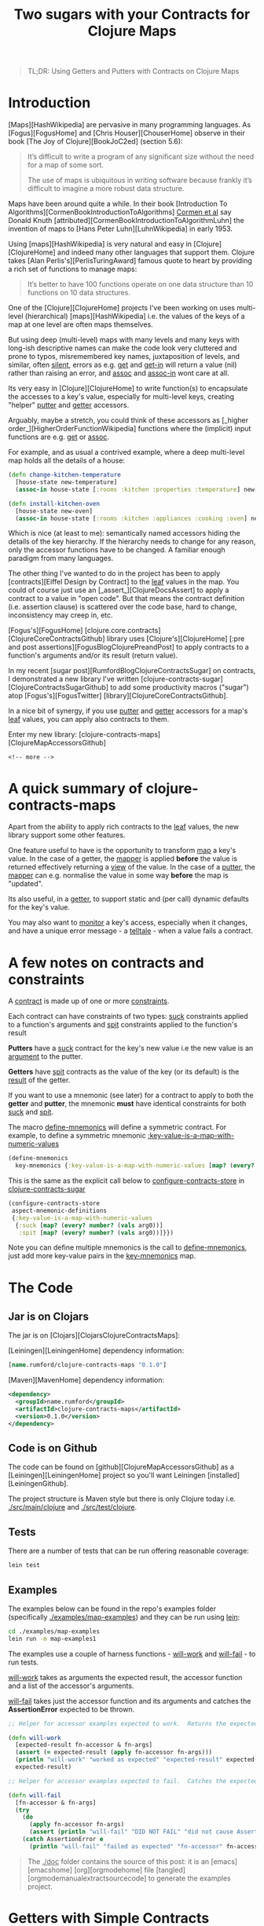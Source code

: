 #+title: Two sugars with your Contracts for Clojure Maps
#+tags: clojure map accessor aspect contract
#+options: H:4 toc:2
#+options: ^:{}
#+STARTUP: hidestars
#+TAGS: noexport(e)
#+EXPORT_EXCLUDE_TAGS: noexport
#+OCTOPRESS_CATEGORIES: clojure map aspect contract
#+OCTOPRESS_COMMENTS: testing ox-md-octopress
#+PROPERTY: :mkdirp yes
#+BEGIN_QUOTE
TL;DR: Using Getters and Putters with Contracts on Clojure Maps
#+END_QUOTE
* Introduction

[Maps][HashWikipedia] are pervasive in many programming languages. As  [Fogus][FogusHome] and
[Chris Houser][ChouserHome] observe in their book [The Joy of Clojure][BookJoC2ed] (section 5.6):

#+BEGIN_QUOTE
It’s difficult to write a program of any significant size without the
need for a map of some sort.

The use of maps is ubiquitous in writing software because frankly it’s
difficult to imagine a more robust data structure.
#+END_QUOTE

Maps  have been around quite a while.  In their book [Introduction To
Algorithms][CormenBookIntroductionToAlgorithms] _Cormen et al_ say Donald Knuth
[attributed][CormenBookIntroductionToAlgorithmLuhn] the invention of
maps to [Hans Peter Luhn][LuhnWikipedia] in early 1953.

Using [maps][HashWikipedia] is very natural and easy in
[Clojure][ClojureHome] and indeed many other languages that support
them. Clojure takes [Alan Perlis's][PerlisTuringAward]
famous quote to heart by providing a rich set of functions to manage maps:

#+BEGIN_QUOTE
It’s better to have 100 functions operate on one data structure than 10 functions on 10 data structures.
#+END_QUOTE

One of the [Clojure][ClojureHome] projects I've been working on uses
multi-level (hierarchical) [maps][HashWikipedia] i.e. the values of the keys of a map at one level are often maps
themselves. 

But using deep (multi-level) maps with many levels and many keys with long-ish
descriptive names can make the code look very cluttered and prone to
typos, misremembered key names, juxtaposition of levels, and similar,
often _silent_, errors as e.g. _get_ and _get-in_ will return a
value (nil) rather than raising an error, and _assoc_ and _assoc-in_
wont care at all.

Its very easy in [Clojure][ClojureHome] to write function(s) to encapsulate
the accesses to a key's value, especially for multi-level keys, creating
"helper" _putter_ and _getter_ accessors. 

Arguably, maybe  a stretch, you could think of these accessors as
[_higher order_][HigherOrderFunctionWikipedia] functions where the (implicit) input functions are e.g.
_get_ or _assoc_.

For example, and as usual a contrived example, where a deep multi-level map
holds all the details of a house:

#+BEGIN_SRC clojure :tangle no
(defn change-kitchen-temperature
  [house-state new-temperature]
  (assoc-in house-state [:rooms :kitchen :properties :temperature] new-temperature))
#+END_SRC

#+BEGIN_SRC clojure :tangle no
(defn install-kitchen-oven
  [house-state new-oven]
  (assoc-in house-state [:rooms :kitchen :appliances :cooking :oven] new-oven))
#+END_SRC

Which is nice (at least to me): semantically named accessors hiding
the details of the key hierarchy.  If the hierarchy needs to change for
any reason, only the accessor functions have to be changed.  A familiar enough
paradigm from many languages.

The other thing I've wanted to do in the project  has been
to apply  [contracts][Eiffel Design by Contract] to the _leaf_ values in the map. You could
of course just use an [_assert_][ClojureDocsAssert] to apply a contract to a value in "open code".
But that means the contract definition (i.e. assertion clause)
is scattered over the code base, hard to change, inconsistency may
creep in, etc.

[Fogus's][FogusHome]
[clojure.core.contracts][ClojureCoreContractsGithub] library uses
[Clojure's][ClojureHome] [:pre and post
assertions][FogusBlogClojurePreandPost] to apply contracts to a
function's arguments and/or its result (return value). 

In my recent [sugar post][RumfordBlogClojureContractsSugar] on contracts, I demonstrated a
new library I've written
[clojure-contracts-sugar][ClojureContractsSugarGithub] to add some
productivity macros ("sugar") atop [Fogus's][FogusTwitter] [library][ClojureCoreContractsGithub].

In a nice bit of synergy, if you use _putter_ and _getter_ accessors
for a map's _leaf_ values, you can apply also contracts to them.

Enter my new library: [clojure-contracts-maps][ClojureMapAccessorsGithub] 

#+BEGIN_SRC
<!-- more -->
#+END_SRC


* A quick summary of clojure-contracts-maps

Apart from the ability to apply rich contracts to the _leaf_ values,
the new library support some other features.

One feature useful to have is the opportunity to transform _map_ a
key's value.
In the case of a getter, the _mapper_ is applied *before* the value is
returned effectively returning a _view_ of the value.  In the case of a _putter_,
the _mapper_ can e.g. normalise the value in some way *before* the map
is "updated".

Its also useful, in a _getter_,  to support static and (per call) dynamic defaults for the key's
value.

You may also want to _monitor_ a key's access, especially when it
changes, and have a unique error message - a _telltale_ - when a value
fails a contract.


* A few notes on contracts and constraints

A _contract_ is made up of one or more _constraints_.

Each contract can have constraints of two types: _suck_ constraints
applied to a function's arguments and _spit_ constraints applied to
the function's result

*Putters* have a _suck_ contract for the key's new value  i.e the new value 
is an _argument_ to the putter.

*Getters* have _spit_ contracts as the value of the key (or its default)
is the _result_ of the getter.

If you want to use a mnemonic (see later) for a contract to apply to
both the *getter* and *putter*, the mnemonic *must* have identical
constraints for both _suck_ and _spit_.

The macro _define-mnemonics_ will define a symmetric contract. For
example, to define a symmetric mnemonic _:key-value-is-a-map-with-numeric-values_

#+BEGIN_SRC clojure :tangle no
(define-mnemonics
  key-mnemonics {:key-value-is-a-map-with-numeric-values [map? (every? number? (vals arg0))]}) 
#+END_SRC

This is the same as the explicit call below to _configure-contracts-store_
in _clojure-contracts-sugar_

#+BEGIN_SRC clojure :tangle no
(configure-contracts-store
 aspect-mnemonic-definitions
 {:key-value-is-a-map-with-numeric-values
  {:suck [map? (every? number? (vals arg0))]
   :spit [map? (every? number? (vals arg0))]}}) 
#+END_SRC

Note you can define multiple mnemonics is the call to
_define-mnemonics_, just add more key-value pairs in the
_key-mnemonics_ map.


* The Code

** Jar is on Clojars

The jar is on [Clojars][ClojarsClojureContractsMaps]:

[Leiningen][LeiningenHome] dependency information:

#+BEGIN_SRC clojure :tangle no
[name.rumford/clojure-contracts-maps "0.1.0"]
#+END_SRC

[Maven][MavenHome] dependency information:

#+BEGIN_SRC xml :tangle no
<dependency>
  <groupId>name.rumford</groupId>
  <artifactId>clojure-contracts-maps</artifactId>
  <version>0.1.0</version>
</dependency>
#+END_SRC

** Code is on Github

The code can be found on [github][ClojureMapAccessorsGithub]
as a [Leiningen][LeiningenHome]
project so you'll want Leiningen [installed][LeiningenGithub].

The project structure is Maven style but there is only Clojure today
i.e. _./src/main/clojure_ and _./src/test/clojure_.

** Tests

There are a number of tests that can be run offering reasonable coverage:

#+BEGIN_SRC bash
lein test
#+END_SRC

** Examples

The examples below can be found in the repo's examples folder
(specifically _./examples/map-examples_) and they can be run using
_lein_:

#+BEGIN_SRC bash :tangle no
cd ./examples/map-examples
lein run -m map-examples1
#+END_SRC

#+BEGIN_SRC clojure :mkdirp yes :exports none :tangle ../examples/map-examples/src/main/clojure/map_examples1.clj
(ns map-examples1
  (:require [clojure-contracts-maps :as cma
             :refer (define-map-get-accessor
                      define-map-put-accessor
                      compose-map-get-accessor
                      define-map-accessors
                      define-mnemonics)]))

#+END_SRC

The examples use a couple of harness functions - _will-work_ and
_will-fail_ - to run tests.

_will-work_ takes as arguments the expected result, the accessor
function and a list of the accessor's arguments. 

_will-fail_ takes just the accessor function and its arguments and
catches the *AssertionError* expected to be thrown.

#+BEGIN_SRC clojure :mkdirp yes :exports both :tangle :tangle ../examples/map-examples/src/main/clojure/map_examples1.clj
;; Helper for accessor examples expected to work.  Returns the expected result, else fails

(defn will-work
  [expected-result fn-accessor & fn-args]
  (assert (= expected-result (apply fn-accessor fn-args)))
  (println "will-work" "worked as expected" "expected-result" expected-result "fn-accessor" fn-accessor "fn-args" fn-args)
  expected-result)

;; Helper for accessor examples expected to fail.  Catches the expected AssertionError, else fails.

(defn will-fail
  [fn-accessor & fn-args]
  (try
    (do
      (apply fn-accessor fn-args)
      (assert (println "will-fail" "DID NOT FAIL" "did not cause AssertionError" "fn-accessor" fn-accessor "fn-args" fn-args)))
    (catch AssertionError e
      (println "will-fail" "failed as expected" "fn-accessor" fn-accessor "fn-args" fn-args))))

#+end_src

#+BEGIN_QUOTE
The _./doc_ folder contains the source of this post: it is an [emacs][emacshome] [org][orgmodehome] file [tangled][orgmodemanualextractsourcecode] to generate the examples project.
#+END_QUOTE

#+BEGIN_SRC clojure  :exports none :tangle ../examples/map-examples/src/main/clojure/map_examples1.clj
;; Wrapper to run all tests
(defn run-all-tests
 [& args]
#+end_src


* Getters with Simple Contracts

To define a getter call the _define-map-get-accessor_ macro with its
(minimum) arguments: 

1. the key's name; and 

2. the contract (constraints) to enforce on the key's value

#+BEGIN_QUOTE
Remember: *getter* contracts have _spit_ constraints - the contract is
applied to the result of the getter.
#+END_QUOTE


** Example - a getter for a key with a numeric value

For example to ensure the value of key _:a_ is a number:

#+begin_src clojure :tangle ../examples/map-examples/src/main/clojure/map_examples1.clj
;; Example - a getter for a key with a numeric value

;; This example shows how to define a getter function that ensures the
;; returned value of key :a is a number:
 
(def get-key-a (define-map-get-accessor :a :number))

;; Explcitly call the function

(get-key-a {:a 1})
;; =>
1

;; But lets use the will-work helper to ensure the result is as expected

(will-work 1 get-key-a {:a 1}) 
;; =>
1
#+end_src

#+BEGIN_QUOTE
Its worth noting that _:number_ here implies {:spit number?}
#+END_QUOTE

** Example - a getter using static and/or dynamic defaults

You can define the _getter_ accessor  with a static default
value to be returned if the key is not present in the map (exact
the same semantics as _get_ with a default value).

#+BEGIN_QUOTE
Note the contract is applied to the *result* of the accessor so
defaults must comply with the contract.

This is lazy though -  if a  default is never needed,
the contract will never be applied to it.
#+END_QUOTE

To provide a _static_ default use the optional parameter _default_ on
the call to _define-map-get-accessor_.

#+begin_src clojure :tangle ../examples/map-examples/src/main/clojure/map_examples1.clj
;; Example - a getter with a static default for key :d
 
(def get-key-d (define-map-get-accessor :d :number default 42))

;; This will work

(will-work 42 get-key-d {})
;; =>
42

;; Note the key is present but its value of nil will fail the :number contract

(will-fail get-key-d {:d nil}) 
#+end_src

Alternatively a dynamic default can be provided as the second argument
in a call to the getter. 

The dynamic default takes precedence over the static one (if supplied).

#+begin_src clojure :tangle ../examples/map-examples/src/main/clojure/map_examples1.clj
;; Example - a getter called with a dynamic, per call, default for key :d

;; The key's value, if present, alway takes precedence over any default

(will-work 55 get-key-d {:d 55} 99)
;; =>
55

;; The static default (if supplied) is used if the key is not present

(will-work 42 get-key-d {}) 
;; =>
42

;; But a per-call dynamic default take precedence over the static one

(will-work 99 get-key-d {} 99)
;; =>
99

(will-work 567 get-key-d {} 567)
;; =>
567
#+end_src


* Putters with Simple Contracts

A simple putter uses Clojure's _assoc_ function and returns the updated
map; the original map is, of course, unchanged.

You can define equivalent _putter_ accessors, constrained in the
same way as  _getters_, by calling the _define-map-put-accessor_ macro  with its
(minimum) parameters (same as for a getter): 

1. the key's name; and

2. the contract (constraints) to enforce on the key's value

#+BEGIN_QUOTE
Remember: *putter* contracts have _suck_ constraints - the contract is
applied to the argument with (new) value of the key.
#+END_QUOTE

** Example - a putter for a key with a numeric value

#+begin_src clojure :tangle ../examples/map-examples/src/main/clojure/map_examples1.clj
;; Example - define a putter for the value of key :d which must be a number

(def put-key-d (define-map-put-accessor :d :number))

;; Create a new map with the new value for key :d

(def map-with-old-value-of-d {:d 99})

(def map-with-new-value-of-d (put-key-d map-with-old-value-of-d 123))

;; Using the getter on the updated map will return the new value of :d

(will-work 123 get-key-d map-with-new-value-of-d)
;; =>
123

;; The old map is of course unchanged

(will-work 99 get-key-d map-with-old-value-of-d)
;; =>
99
#+end_src


* Using a telltale to aid diagnosis of assertion errors

Errors generated by Clojure's [pre and post assertions][[[FogusBlogClojurePreAndPost]]] 
are of type *AssertionError*.

Although they produce a (Java) stack track and precisely specify the
assertion causing the error, they do not provide any information to
identify the context  of the error i.e. which key suffered the error?

As an aid to providing some context and help identify the
cause of the error, you can provide an optional _telltale_ parameter to the
accessor function definition.  The _telltale_ is a description (string) to be printed
if/when an *AssertionError* occurs.

** Example - a getter with a telltale

#+begin_src clojure :tangle ../examples/map-examples/src/main/clojure/map_examples1.clj
;; Example - a getter with a telltale
 
(def get-key-d (define-map-get-accessor :d :number default 42 telltale "The value of key :d was not a number"))

;; The call to get-key-d below will fail with an asertion error

(will-fail get-key-d {:d "value of d must be a string else will fail"}) 
;; =>  will fail with message something like:
;; Contract Failure Value >class clojure.lang.PersistentArrayMap< >{:d "value of d must be a string else will fail"}< REASON The value of key :d was not a number
#+end_src

** Example - a putter with a telltale

#+begin_src clojure :tangle ../examples/map-examples/src/main/clojure/map_examples1.clj
;; Example - a putter with a telltale
 
(def put-key-e (define-map-put-accessor :e :string telltale "The new value of key :e was not a string"))

;; The call to put-key-e below will fail with an asertion error

(will-fail put-key-e {:e ":e is always a string"} 123) 
;; =>  will fail with message something like:
;; Contract Failure Value >class clojure.lang.PersistentArrayMap< >{:d ":e is always a string"}< REASON The new value of key :e was not a string
#+end_src


* Contracts for Keys with multiple constraints

In  the examples so far the contract (constraints)  applied to the value of a
key has been simple - e.g. just a number or string.

In fact, contracts  can be far "richer": You can use anything supported by
[clojure-contracts-sugar][ClojureContractsSugarGithub].  

Rich contracts were illustrated in my 
[contracts sugar post][RumfordBlogClojureContractsSugar] and allow one or more 
constraints to be applied to the key's value.  

Multiple constraints can be specified in the definition of the accessor simply as a vector of the individual constraints.

Or you can use _mnemonics_ to "package" rich, complex contracts with multiple constraints,
again as described in the [sugar post][RumfordBlogClojureContractsSugar].

Some examples should help flesh this out.

** Example - a getter for a positive numeric key value

To ensure a key's value is a positive number, the contract's vector of
constraints would be:

#+BEGIN_SRC clojure :tangle no
[:number :pos]
#+END_SRC

#+begin_src clojure :tangle ../examples/map-examples/src/main/clojure/map_examples1.clj
;; Example - a getter for a positive numeric key value

(def get-key-m (define-map-get-accessor :m [:number :pos] telltale ":m must be a positive number"))

;; This works

(will-work 3 get-key-m {:m 3})
;; =>
3

;; But this will fail

(will-fail get-key-m {:m -3})
;; => And should produce a message like:
;; Contract Failure Value >class clojure.lang.PersistentArrayMap< >{:m -3}< KEY :m REASON :m must be a positive number
#+end_src

** Example - a getter to ensure a key's value is a map with keyword keys and numeric values

Using an example based on one in the [sugar
post][RumfordBlogClojureContractsSugar], this one needs to ensure a key's new value is a map, and its keys are keywords and
the values are numbers. The contract is:

#+BEGIN_SRC  clojure :tangle no
[:map (every? keyword? (keys arg0)) (every? number? (vals arg0))]
#+END_SRC

Note the key's value is available for use explicitly in the contract
as _arg0_ - see the [sugar post][RumfordBlogClojureContractsSugar] for
an explanation of the use of _relative_ argument names such as _arg0_.

#+begin_src clojure :tangle ../examples/map-examples/src/main/clojure/map_examples1.clj
;; Example - a getter to ensure a key's value is a map with keyword keys and numeric values

;; Note the constraint form uses arg0 to refer to the passed map

(def get-key-n (define-map-get-accessor :n [:map (every? keyword? (keys arg0)) (every? number? (vals arg0))] telltale ":n must be a map with keywords keys and numeric values"))

;; This works

(will-work {:a 1 :b 2 :c 3} get-key-n {:n {:a 1 :b 2 :c 3}})
;; =>
{:a 1 :b 2 :c 3}

;; But this will fail

(will-fail get-key-n {:n {"x" 1 "y" 2 "z" 3}})
;; => And should produce a message like:
;; Contract Failure Value >class clojure.lang.PersistentArrayMap< >{:n {"x" 1, "y" 2, "z" 3}}< KEY :n REASON :n must be a map with keywords keys and numeric values
#+end_src

** Example - a getter with a custom predicate

You can define your own predicate functions, not just use
[Clojure's][ClojureHome] "built-ins" (e.g. _map?_, _number?_,
_string?_, etc). For example, a predicate function to ensure the value is a map with
keywords keys and numeric values would be
something like this:

#+begin_src clojure :tangle ../examples/map-examples/src/main/clojure/map_examples1.clj
;; Example - a custom predicate to ensure a map's keys are keywords and values are numeric

(defn is-map-with-keyword-keys-and-numeric-values?
  [source-map]
  {:pre [(map? source-map) (every? keyword? (keys source-map)) (every? number? (vals source-map))]}
  source-map)
#+end_src

# #+BEGIN_QUOTE
# Note the predicate function must be fully resolved in the call to the accessor definition by adding a [syntax-quote][8thLightBlokQuotingWithoutConfusion] (single back quote).
# #+END_QUOTE

The custom predicate can be used in the accessor definition just like
a "built-in":

#+begin_src clojure :tangle ../examples/map-examples/src/main/clojure/map_examples1.clj
;; Example - a rich getter using a custom predicate

(def get-key-p (define-map-get-accessor :p is-map-with-keyword-keys-and-numeric-values?  telltale ":p failed predicate is-map-with-keyword-keys-and-numeric-values?"))

;; This works

(will-work {:a 1 :b 2 :c 3} get-key-p {:p {:a 1 :b 2 :c 3}})
;; =>
{:a 1 :b 2 :c 3}

;; But this will fail

(will-fail get-key-p {:p {"x" 1 "y" 2 "z" 3}})
;; => And should produce a message like:
;; Contract Failure Value >class clojure.lang.PersistentArrayMap< >{:p {"x" 1, "y" 2, "z" 3}}< KEY :p REASON :p failed predicate is-map-with-keyword-keys-and-numeric-values?
#+end_src

** Example - a getter with a custom mnemonic for the key

_Mnemonics_ are a feature of
[clojure-contracts-sugar][ClojureContractsSugarGithub] for defining,
re-using and composing contracts, usually with multiple constraints.

This example again is based loosely on one in my [sugar
post][RumfordBlogClojureContractsSugar] and demonstrates how to implement the
_is-map-with-keyword-keys-and-numeric-values?_ predicate function
using a mnemonic.

#+BEGIN_QUOTE
Note the example uses the *sugar* macro _define-mnemonics_ to simplify the
definition of a symmetric (i.e. _suck_ and _spit_) contract suitable
for use in the definition of both a getter (spit) *and* putter (suck).
#+END_QUOTE

#+BEGIN_SRC clojure :tangle ../examples/map-examples/src/main/clojure/map_examples1.clj
;; Define a custom mnemonic map-special ensuring a map with keyword keys and numeric values.

;; Note the mnemonic is suitable for a both a getter and putter i.e it has the same *suck* and *spit* constraints

(define-mnemonics
  key-mnemonics {:key-value-is-a-map-with-numeric-values [map? (every? number? (vals arg0))]}) 
#+END_SRC

The example:

#+begin_src clojure :tangle ../examples/map-examples/src/main/clojure/map_examples1.clj
;; Example - a getter with a custom mnemonic for the key

;; Use the :key-value-is-a-map-with-numeric-values mnemonic for the key contract 
;; to ensure the key's value is a map with numeric values.

(def get-key-q (define-map-get-accessor :q :key-value-is-a-map-with-numeric-values telltale ":q failed contract key-value-is-a-map-with-numeric-values"))

;; This works

(will-work {:a 1 :b 2 :c 3} get-key-q {:q {:a 1 :b 2 :c 3}})
;; =>
{:a 1 :b 2 :c 3}

;; But this will fail

(will-fail get-key-q {:q {:a :one :b :two :c :three}})
;; => And should produce a message like:
;; Contract Failure Value >class clojure.lang.PersistentArrayMap< >{:q {:a :one :b :two :c :three}}< KEY :q REASON :q failed contract key-value-is-a-map-with-numeric-values
#+end_src


* Contracts for the Map

So far, I've not said anything about the map argument itself, or
whether a contract (constraints) is applied to it.

In fact, behind the scenes, a contract *is*  applied automatically to
the map but its minimal: just _map?_

But the default contract for the map  can be overidden using the
_map-contract_ parameter on the call to e.g.
_define-map-get-accessor_.

Just like contracts for a key, map contracts can be anything
supported by [clojure-contracts-sugar][ClojureContractsSugarGithub],
especially mnemonics.

** Example - applying a contract to the map itself

In the example below the _sugar_ macro _define-mnemonics_
defines a contract suitable for the map argument (specifically a
_suck-only_ contract).

It also defines a key mnemonic to ensure the key's value is a map with
positive numeric values.

#+begin_src clojure :tangle ../examples/map-examples/src/main/clojure/map_examples1.clj
;; Example - applying a contract to the map itself

;; Define the mnemonics

(define-mnemonics
  map-mnemonics {:map-with-keyword-keys [map? (every? keyword? (keys arg0))]}

  key-mnemonics {:key-is-a-map-with-positive-numeric-values [map? (every? number? (vals arg0)) (every? pos? (vals arg0))] }) 

;; Use both contracts

(def get-key-q (define-map-get-accessor :q :key-is-a-map-with-positive-numeric-values 
                 map-contract :map-with-keyword-keys telltale ":q failed key contract key-is-a-map-with-positive-numeric-values or map contract map-with-keyword-keys"))

;; This works

(will-work {:a 1 :b 2 :c 3} get-key-q {:q {:a 1 :b 2 :c 3}})
;; =>
{:a 1 :b 2 :c 3}

;; But this will fail as the value of :a is -1

(will-fail get-key-q {:q {:a -1 :b 2 :c 3}})
;; => And should produce a message like:
;; Contract Failure Value >class clojure.lang.PersistentArrayMap< >{:q {:a -1 :b 2 :c 3}}}< KEY :q REASON :q failed key contract :key-is-a-map-with-positive-numeric-values or map contract map-with-keyword-keys
#+end_src


* Using Transformation Functions (mappers)

** Example - putters with mappers

Sometimes its useful to be also to transform - _map_ - the (new) value of a key
before _putting_ into the map.  For example to _normalise_ the value in
some way (e.g. - trivially - string-ify and lower case).

To provide a transformation function, use the _mapper_ parameter on
the call to _define-map-putter_.  Your can specify more than one
mapper - just provide a vector of them.  Multiple mappers are
applied in the same order as [comp][ClojureDocsComp]  i.e. rightmost first.

Note the key's contract is applied to the *transformed* value.

The example has a mapper that just converts the argument into a string
and counts the number of characters.  (Note the stringified keyword
includes the leading colon.)

#+begin_src clojure :tangle ../examples/map-examples/src/main/clojure/map_examples1.clj
;; Example - putters with mappers

(def put-key-f (define-map-put-accessor :f :number  mapper (fn [s] (count (str s))) telltale ":f must be a number"))

;; These will work

(will-work {:f 6} put-key-f {} "6chars")
(will-work {:f 7} put-key-f {} :7chars)
#+end_src

** Example - getters with mappers

In a similar vein, for a _getter_, there may be times when it is
useful to transform the key's value  *before* it is returned.

For example, defining additional _getters_ for the same key that holds
a map to return _views_ of the value e.g. just the keys, just the
values, the sum of the values, whatever. Or, perhaps, create a
derivative value e.g. instantiate a Java class instance.

When using a _mapper_ with a _getter_, the contract (e.g. :number)
is applied to the *transformed* value, not the value itself
(e.g. :map). (You could apply a contract to the
key's actual value using the map contract.)

Note in the example below a key mnemonic is applied to the map.  This
is ok; only the _suck_ constraints in the key mnemonic will be
applied to the map.

The example also shows how mnemonics can be *composed* - see the
[sugar post][RumfordBlogClojureContractsSugar] for details. Composed
mnemonics in the call to _define-mnemonics_ are:

#+BEGIN_SRC clojure :tangle no
 :key-is-a-map-with-keyword-keys-and-postive-numeric-values [:map-with-keyword-keys :map-with-positive-numeric-values]
#+END_SRC

and

#+BEGIN_SRC clojure :tangle no
 :collection-of-positive-numeric-values [:collection-of-numeric-values (every? pos? arg0)]
#+END_SRC

The example:

#+begin_src clojure :tangle ../examples/map-examples/src/main/clojure/map_examples1.clj
;; Example - getters with mappers

;; Define some mnemonics. Note a key contract mnemonic is applied to the
;; map. Also mnemonics are composed

(define-mnemonics
  key-mnemonics {:map-with-keyword-keys [map? (every? keyword? (keys arg0))]

                 :map-with-positive-numeric-values [map? (every? number? (vals arg0)) (every? pos? (vals arg0))]

                 :key-is-a-map-with-keyword-keys-and-postive-numeric-values [:map-with-keyword-keys :map-with-positive-numeric-values]

                 :collection-of-keywords [(coll? arg0) (every? keyword? arg0)]

                 :collection-of-numeric-values [(coll? arg0) (every? number? arg0)]

                 :collection-of-positive-numeric-values [:collection-of-numeric-values (every? pos? arg0)]})


(def get-key-g (define-map-get-accessor :g
                 :key-is-a-map-with-keyword-keys-and-postive-numeric-values
                 map-contract :map-with-keyword-keys telltale ":g must be a map with keyword keys and postivie values"))

;; Define extra getters for the keys and values of :g's map,
;; both of which must be collections (coll?) of keywords or positive
;; numeric values

(def get-key-g-keys (define-map-get-accessor :g :collection-of-keywords
                      map-contract :map-with-keyword-keys mapper (fn [m] (keys m)) telltale ":g keys must be a collection"))

(def get-key-g-vals (define-map-get-accessor :g :collection-of-positive-numeric-values
                      map-contract :map-with-keyword-keys mapper (fn [m] (vals m)) telltale ":g values must be a collection"))

;; Test data

(def test-map1 {:g {:a 1 :b 2 :c 3}})
(def test-map1-g-keys (keys (:g test-map1)))
(def test-map1-g-vals (vals (:g test-map1)))

;; Test the keys

(will-work test-map1-g-keys get-key-g-keys test-map1)
;; =>
'(:a :c :b)

;; Test the values

(will-work test-map1-g-vals get-key-g-vals test-map1)
;; =>
'(1 3 2)

;; Another getter to sum the values

(def get-key-g-sum-vals (define-map-get-accessor :g :number mapper (fn [m] (apply + (vals m))) telltale ":g values sum must be a number"))

(will-work 6 get-key-g-sum-vals test-map1)
;; =>
6
#+end_src


* Using a Monitor

A monitor provides a _hook_ to call an arbitrary function in an accessor.
The result of a monitor is ignored.  Monitors can be used for any
purpose e.g. logging, diagnostics, communications with other
processes, whatever.

A monitor is specified using the _monitor_ parameter.

** Example - a getter with a monitor

If provided, the monitor function in a getter is called with at least the following arguments:

1. the key name;

2. the key value (transformed if required); and 

3. the original (argument) map.

You can, optionally, add your own additional arguments using the
_monitor-args_ parameter, and these are passed "as-is"
to the monitor function after the other arguments.  The _monitor-args_ should
be a vector.

#+begin_src clojure :tangle ../examples/map-examples/src/main/clojure/map_examples1.clj
;; Example - a getter with a monitor

;; This is the monitor function

(defn monitor-get-key-j
  [key-name key-value arg-map & opt-args]
  (println "monitor-get-key-j" "key-name" key-name "key-value" key-value "arg-map" arg-map "opt-args" (count opt-args) opt-args))

(def get-key-j (define-map-get-accessor :j :number monitor monitor-get-key-j monitor-args ["opt arg1" 2 :three]))

;; The getter works as usual

(will-work 456 get-key-j {:j 456})
;; =>
456
;; And should display the monitor message:
;; monitor-get-key-j key-name :j key-value 456 arg-map {:j 456} opt-args 3 (opt-arg1 2 :three)
#+end_src

** Example - a putter with a monitor

If provided, a putter's monitor function is called always with the following arguments:

1. the key name;

2. the key value (transformed if require); 

3. the original (argument) map; and 

4. the new (updated) map.

As with a getter, and optionally, you pass your own additional arguments using the
_monitor-args_ parameter.  

#+begin_src clojure :tangle ../examples/map-examples/src/main/clojure/map_examples1.clj
;; Example - a putter with a monitor

;; This is the monitor function

(defn monitor-put-key-k
  [key-name key-value arg-map new-map]
  (println "monitor-put-key-k" "key-name" key-name "key-value" key-value "arg-map" arg-map "new-map" new-map))

(def put-key-k (define-map-put-accessor :k :string monitor monitor-put-key-k))

;; The putter works as usual

(will-work {:k "new value of key :k"} put-key-k {:k "old value of key :k"} "new value of key :k")
;; =>
{:k "new value of key :k"}
;; And should produce message like:
;; monitor-put-key-k key-name :j key-value 456 arg-map {:k "old value of key :k"} new-map {:k "new value of key :k"}
#+end_src


* Multi-Level Keys

You can also define accessors with multilevel keys and use (define) them in an equivalent way as when using
_get-in_ and _assoc-in_ directly by providing a vector containing the
key hierarchy in a call to e.g. _define-map_get_accessor_.

*** Example - Explicit Multi-Level Getters

In these getter examples the value of multilevel key _[:a :b :c]_ must be a string:

#+begin_src clojure :tangle ../examples/map-examples/src/main/clojure/map_examples1.clj
;; Example - Explicit Multi-Level Getters

;; This example shows how to define a getter function that ensures the
;; returned value of multi-level key [:a :b :c] is a string. It also supplies a
;; static default.

(def get-key-abc (define-map-get-accessor [:a :b :c] :string default "static default for multilevel key [:a :b :c]" telltale "The value of multilevel key [:a :b :c] must be a string"))

(will-work "value for multilevel key [:a :b :c]" get-key-abc {:a {:b {:d 4 :c "value for multilevel key [:a :b :c]"}}})
;; =>
"value for multilevel key [:a :b :c]"

;; The below will fail as [:a :b :c] is not a string

(will-fail get-key-abc {:a {:b {:d "value of [:a :b :d]" :c 99}}})
;; => message something like
;; Contract Failure Value >class clojure.lang.PersistentArrayMap< >{:a {:b 99}}< KEY :a :b REASON The value of multilevel key [:a :b :c] must be a string

;; Static Defaults work as expected
(will-work "static default for multilevel key [:a :b :c]" get-key-abc {})
;; =>
"static default for multilevel key [:a :b :c]"

;; Dynnamic Defaults work as expected
(will-work "dynamic default for multilevel key [:a :b :c]" get-key-abc {} "dynamic default for multilevel key [:a :b :c]")
;; =>
"dynamic default for multilevel key [:a :b :c]"

;; This will also work because, although the map does not have enough levels, the static default will be returned

(will-work "static default for multilevel key [:a :b :c]" get-key-abc {:a {:b "value of b is not a map so key c can not exist"}})
;; =>
"static default for multilevel key [:a :b :c]"
#+end_src

*** Example - Explicit Multi-Level Putters

Multilevel putters works equivalently.

#+begin_src clojure :tangle ../examples/map-examples/src/main/clojure/map_examples1.clj
;; Example - Explicit Multi-Level Putters

;; This example shows how to define a putter function for the string multilevel key [:a :b]:
 
(def put-key-ab (define-map-put-accessor [:a :b] :string telltale "The value of multilevel key [:a :b] must be a string"))

(will-work {:a {:b "cd"}}  put-key-ab {:a {:b "ab"}} "cd") 
;; =>
{:a {:b "cd"}}

;; The below will fail as [:a :b] is not a string

(will-fail put-key-ab {:a {:b "ab"}} 99)
;; => message something like
;; Contract Failure Value >class clojure.lang.PersistentArrayMap< >{:a {:b "ab"}}< KEY :a :b REASON The value of multilevel key [:a :b] must be a string
#+end_src


* Composing Multi-Level Accessors

You might find it useful to be able to *compose* a (new) accessor
using an existing one.

For example you may want to define a "leaf" accessor for a key at the
lowest level and then compose the leaf accessor with keys from the
other, higher levels.  The point being that if the leaf key is used in more
than one multilevel map, the leaf accessor only has to be defined
once.

Your can also e.g. use a mapper with a composed accessor and enforce a different contract on the
mapped (derived) key value.  In the example below the composed accessor
_get-key-z-from-pq_ defines a mapper to count the characters in the
expected string and applies a _:number_ contract to the mapped value.
The leaf accessor _get-key-z_ ensures the value fed into
the mapper is a _:string_. (Note you can't use a dynamic default in
this case because the _:number_ contract will fail a _:string_
supplied as the dynamic default.)

*** Example - composing a getter

In this example the leaf accessor is for key _:z_.  

#+begin_src clojure :tangle ../examples/map-examples/src/main/clojure/map_examples1.clj
;; Example - composing a getter

;; Define the leaf accessor for key :z

(def get-key-z (define-map-get-accessor :z :string default "static default for key :z" telltale "The value of :z must be a string"))

;; Compose the leaf with a keys [:a :b]

(def get-key-z-from-ab (compose-map-get-accessor [:a :b] get-key-z))

;; This will work

(will-work "multilevel key [:a :b :z] value" get-key-z-from-ab {:a {:b {:d 4 :z "multilevel key [:a :b :z] value"}}})
;; =>
"multilevel key [:a :b :z] value"

;; The below will fail as [:a :b :z] is not a string

(will-fail get-key-z-from-ab {:a {:b {:d "value of [:a :b :d]" :z 99}}})

;; Defaults are hierachical and the "leafiest" one wins

(will-work "static default for key :z" get-key-z-from-ab {})
;; =>
"static default for key :z"

(will-work "dynamic default for key :z" get-key-z-from-ab {} "dynamic default for key :z")
;; =>
"dynamic default for key :z"

;; Compose the leaf with keys [:p :q] *and* use a mapper to return a number

(def get-key-z-from-pq (compose-map-get-accessor [:p :q] get-key-z  mapper (fn [x] (count x)) key-contract :number))

(will-work 20 get-key-z-from-pq {:p {:q {:z "a string of 20 chars"}}} )
;; =>
20
#+end_src
    
Finally, there is no actual restriction on leaf accessors being for just one level; they can
be multilevel.


* Defining both putter and getter 

The definitions of a getter and putter for the same key share common
arguments and its likely both accessors would be required. As a
convenience, you can define both the putter and getter in one call
to the _define-map-accessors_ macro.

The base name of the accessors can be supplied using the optional
_name_ argument and the getter and putter names are generated from it.
For example if _name_ is _the-v-key_ then the putter name will be
_put-the-v-key_ and the getter _get-the-v-key_. The value of _name_
can be anything, it is "stringified" (using _str_) as necessary.

Alternatively, you can explicitly specify the names of each accessor
using the _get-name_ and _put-name_ parameters respectively.  These
take priority over _name_.

If no _name_, _get-name_ or _put-name_ parameters are provided, the
name will be derived from the name of the key. So if the key's name is
_:x_, the accessors will be _get-x_ and _put-x_.

Other, accessor-specific parameters can be provided using the regular
parameter (e.g. _telltale_  _monitor_ _mapper_ etc) prefixed by _get-_ or _put-_.

*** Example - defining both accessors together

#+begin_src clojure :tangle ../examples/map-examples/src/main/clojure/map_examples1.clj
;; Example - defining both accessors together

;; The base name of the accessors has been provided: "the-v-key"

(define-map-accessors :v is-map-with-keyword-keys-and-numeric-values? name the-v-key telltale ":p failed predicate is-map-with-keyword-keys-and-numeric-values?")

;; This getter will work

(will-work {:a 1 :b 2 :c 3} get-the-v-key {:v {:a 1 :b 2 :c 3}})
;; =>
{:a 1 :b 2 :c 3}

;; But this will fail as expected

(will-fail get-the-v-key {:v {"x" 1 "y" 2 "z" 3}})

;; This putter will work

(will-work {:v {:a 1 :b 2 :c 3}} put-the-v-key {} {:a 1 :b 2 :c 3})
;; =>
{:v {:a 1 :b 2 :c 3}}
#+end_src

*** Example - defining both accessors using the key's name to name the accessors

#+begin_src clojure :tangle ../examples/map-examples/src/main/clojure/map_examples1.clj
;; Example - defining both accessors using the key's name to name the accessors

;; Note since no name parameters have been provided, the getter and
;; putter will derived from the key's name and be called get-x and put-x respectively.

(define-map-accessors :x is-map-with-keyword-keys-and-numeric-values?
  get-telltale "the value of :x or a default was not a map with keyword keys and numeric values"
  put-telltale "the new value of :x must be a map with keyword keys and numeric values"
  )

;; This getter will work

(will-work {:a 1 :b 2 :c 3} get-x {:x {:a 1 :b 2 :c 3}})
;; =>
{:a 1 :b 2 :c 3}

;; But this will fail as expected

(will-fail get-x {:x {"x" 1 "y" 2 "z" 3}})

;; This putter will work

(will-work {:x {:a 1 :b 2 :c 3}} put-x {} {:a 1 :b 2 :c 3})
;; =>
{:x {:a 1 :b 2 :c 3}}
#+end_src


* Final Words

[clojure-contracts-maps][ClojureMapAccessorsGithub] provides a useful
additional feature layer sitting atop normal [Clojure][ClojureHome]
maps.

Using the library, its possible to apply Clojure's [pre and post conditions][FogusBlogClojurePreAndPost] to a map's key accesses in the
same way as they can be applied to a function's arguments. The power
of [clojure-contracts-sugar][ClojureContractsSugarGithub] (and
implicitly [core.contracts][ClojureCoreContractsGithub]) allows for a
very rich sets of constraints to be applied to a key's value.

The opportunity to define the access "semantics" of a map's key via
regular functions, ensuring the semantics are adhered to and/or applied
consistently, is a useful and easy-to-use program-correctness aid.

Using _mappers_ with a _getter_ provide a simple way of generating
_views_ of a key's value, without affecting the original value.
Conversely,  _mappers_ with a _putter_ facilitate e.g _normalising_ the
key's (new) value before storing in the (updated) map.

_Monitors_ provide a simple way of adding arbitrary, but neutral
non-affecting logic, to the key's access. And a _telltale_ helps pin
down where things went wrong.


* Final, Final Words

I've done a fair amount of Ruby meta programming.  An essential difference is
[Clojure][ClojureHome] macros are compile-time whereas Ruby is
run-time.

But doing macro metaprogramming feels quite different:
[Clojure][ClojureHome] works with values ([homoiconicity][HomoiconicityWikipedia])
whereas Ruby metaprogramming works with text that is eval-ed.   

One of the most noticeable differences I've found though (maybe just my
style) is whereas in Ruby you build the complete code-as-text, with
macros you can take an iterative approach i.e a top level macro
returns one or more "calls" to lower
level more-focused macros.

There does seem to be a bit of a meme in the community along the lines of "If you are
using a macro you are doing it wrong".  But, used wisely, macros are a
fantastic (and sometimes essential) tool.

But the objectives are the same whether Ruby or Clojure - removing boilerplate and getting
to the heart of the problem rather than distracted by implementation details.

#+BEGIN_SRC clojure  :exports none :tangle ../examples/map-examples/src/main/clojure/map_examples1.clj
;; Close the wrapper
)
#+end_src

#+BEGIN_SRC clojure :exports none :tangle ../examples/map-examples/src/main/clojure/map_examples1.clj
;; prevent an error from lein run
(defn -main
  [& args]
  ;;(profiling/profile :info :Arithmetic (dotimes [n 1] (run-all-tests args)))
  (dotimes [n 1] (run-all-tests args)))
#+END_SRC

# #+BEGIN_SRC clojure :exports none :tangle ../examples/map-examples/src/main/clojure/map_examples1.clj
# (defn -main [& args])
# #+END_SRC

#+BEGIN_SRC clojure :mkdirp yes  :exports none :tangle ../examples/map-examples/project.clj
(defproject map-examples1 "0.1.0"
  :description "Some examples of applying contracts to Clojure maps"
  :url "https://github.com/ianrumford/clojure-contracts-maps"
  :license {:name "MIT" :url "http://opensource.org/licenses/MIT"}
  :dependencies [[org.clojure/clojure "1.5.1"]
                 [name.rumford/clojure-contracts-sugar "0.2.0"]
                 [name.rumford/clojure-contracts-maps "0.1.0"]]
  :source-paths ["src/main/clojure"]
  :test-paths   ["src/test/clojure"])
#+END_SRC

#+BEGIN_SRC
[ClojureHome]: http:///clojure.org
[JavaHome]: http://www.java.com
[LeiningenHome]: http://leiningen.org/
[LeiningenGithub]: https://github.com/technomancy/leiningen
[MavenHome]: http://maven.apache.org/
[ClojarsHome]: http://clojars.org
[ClojarsClojureContractsMaps]: https://clojars.org/name.rumford/clojure-contracts-maps
[ClojureCoreContractsGithub]: https://github.com/clojure/core.contracts
[ClojureContractsSugarGithub]: https://github.com/ianrumford/clojure-contracts-sugar
[ClojureMapAccessorsGithub]: https://github.com/ianrumford/clojure-contracts-maps
[ClojureCoreContractsPostFirstTake]: http://ianrumford.github.io/blog/2012/11/17/first-take-on-contracts-in-clojure/
[FogusBlogClojurePreAndPost]: http://blog.fogus.me/2009/12/21/clojures-pre-and-post/
[EmerickHome]: http://cemerick.com/
[GrandHome]: http://clj-me.cgrand.net/
[CarperHome]: http://briancarper.net/
[ClojureProgrammingBook]: http://www.clojurebook.com/
[FogusHome]: http://blog.fogus.me
[FogusTwitter]: https://twitter.com/fogus
[CHouserHome]: http://old.n01se.net/chouser
[BookJoC2ed]: http://www.manning.com/fogus2
[RumfordBlogClojureContractsSugar]: http://ianrumford.github.io/blog/2014/02/19/a-little-sugar-with-your-clojure-aspect-contracts/
[RumfordBlogClojureContractsFirstTake]: http://ianrumford.github.io/blog/2012/11/17/first-take-on-contracts-in-clojure/
[emacshome]: http://www.gnu.org/software/emacs/
[orgmodehome]: http://orgmode.org/
[orgmodemanualextractsourcecode]: http://orgmode.org/org.html#Extracting-source-code
[PerlisTuringAward]: http://amturing.acm.org/award_winners/perlis_0132439.cfm
[HashWikipedia]: http://en.wikipedia.org/wiki/Hash_table
[CormenBookIntroductionToAlgorithms]: http://www.amazon.co.uk/Introduction-Algorithms-Thomas-H-Cormen/dp/0262032937/ref=sr_1_1?s=books&ie=UTF8&qid=1392992028&sr=1-1&keywords=0262032937
[CormenBookIntroductionToAlgorithmLuhn]: http://books.google.co.uk/books?id=NLngYyWFl_YC&pg=PA252&lpg=PA252&dq=luhn+hash+tables&source=bl&ots=BxWoJG3mJa&sig=cTpYRKlO-rNe8TDar3ko8bv4MQ8&hl=en&sa=X&ei=0UIHU662DKap7Abp1IHgCA&ved=0CFoQ6AEwBg#v=onepage&q=luhn%20hash%20tables&f=false
[LuhnWikipedia]: http://en.wikipedia.org/wiki/Hans_Peter_Luhn
[JavaWikiHashmap]: http://docs.oracle.com/javase/7/docs/api/java/util/HashMap.html
[HigherOrderFunctionWikipedia]: http://en.wikipedia.org/wiki/Higher-order_function
[Eiffel Design by Contract]: http://en.wikipedia.org/wiki/Eiffel_(programming_language)#Design_by_Contract
[ClojureDocsAssert]: http://clojuredocs.org/clojure_core/clojure.core/assert
[ClojureDocsComp]: http://clojuredocs.org/clojure_core/clojure.core/comp
[HomoiconicityWikipedia]: http://en.wikipedia.org/wiki/Homoiconicity
#+END_SRC
